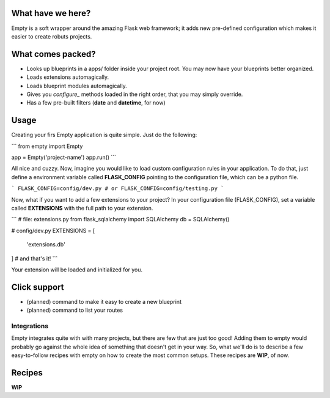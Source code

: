 What have we here?
==================

Empty is a soft wrapper around the amazing Flask web framework; it
adds new pre-defined configuration which makes it easier to create
robuts projects.

What comes packed?
==================

- Looks up blueprints in a apps/ folder inside your project root. You may now have your blueprints better organized.
- Loads extensions automagically.
- Loads blueprint modules automagically.
- Gives you *configure_* methods loaded in the right order, that you may simply override.
- Has a few pre-built filters (**date** and **datetime**, for now)

Usage
=====

Creating your firs Empty application is quite simple. Just do the following:

```
from empty import Empty

app = Empty('project-name')
app.run()
```

All nice and cuzzy. Now, imagine you would like to load custom
configuration rules in your application. To do that,
just define a environment variable called **FLASK_CONFIG**
pointing to the configuration file, which can be a python file.

```
FLASK_CONFIG=config/dev.py
# or
FLASK_CONFIG=config/testing.py
```

Now, what if you want to add a few extensions to your project?
In your configuration file (FLASK_CONFIG), set a variable
called **EXTENSIONS** with the full path to your extension.

```
# file: extensions.py
from flask_sqlalchemy import SQLAlchemy
db = SQLAlchemy()

# config/dev.py
EXTENSIONS = [
    'extensions.db'
]  # and that's it!
```

Your extension will be loaded and initialized for you.

Click support
=============

- (planned) command to make it easy to create a new blueprint
- (planned) command to list your routes

Integrations
------------

Empty integrates quite with with many projects, but there are few that
are just too good! Adding them to empty would probably go against the
whole idea of something that doesn't get in your way. So, what we'll do
is to describe a few easy-to-follow recipes with empty on how to
create the most common setups. These recipes are **WIP**, of now.

Recipes
=======

**WIP**
